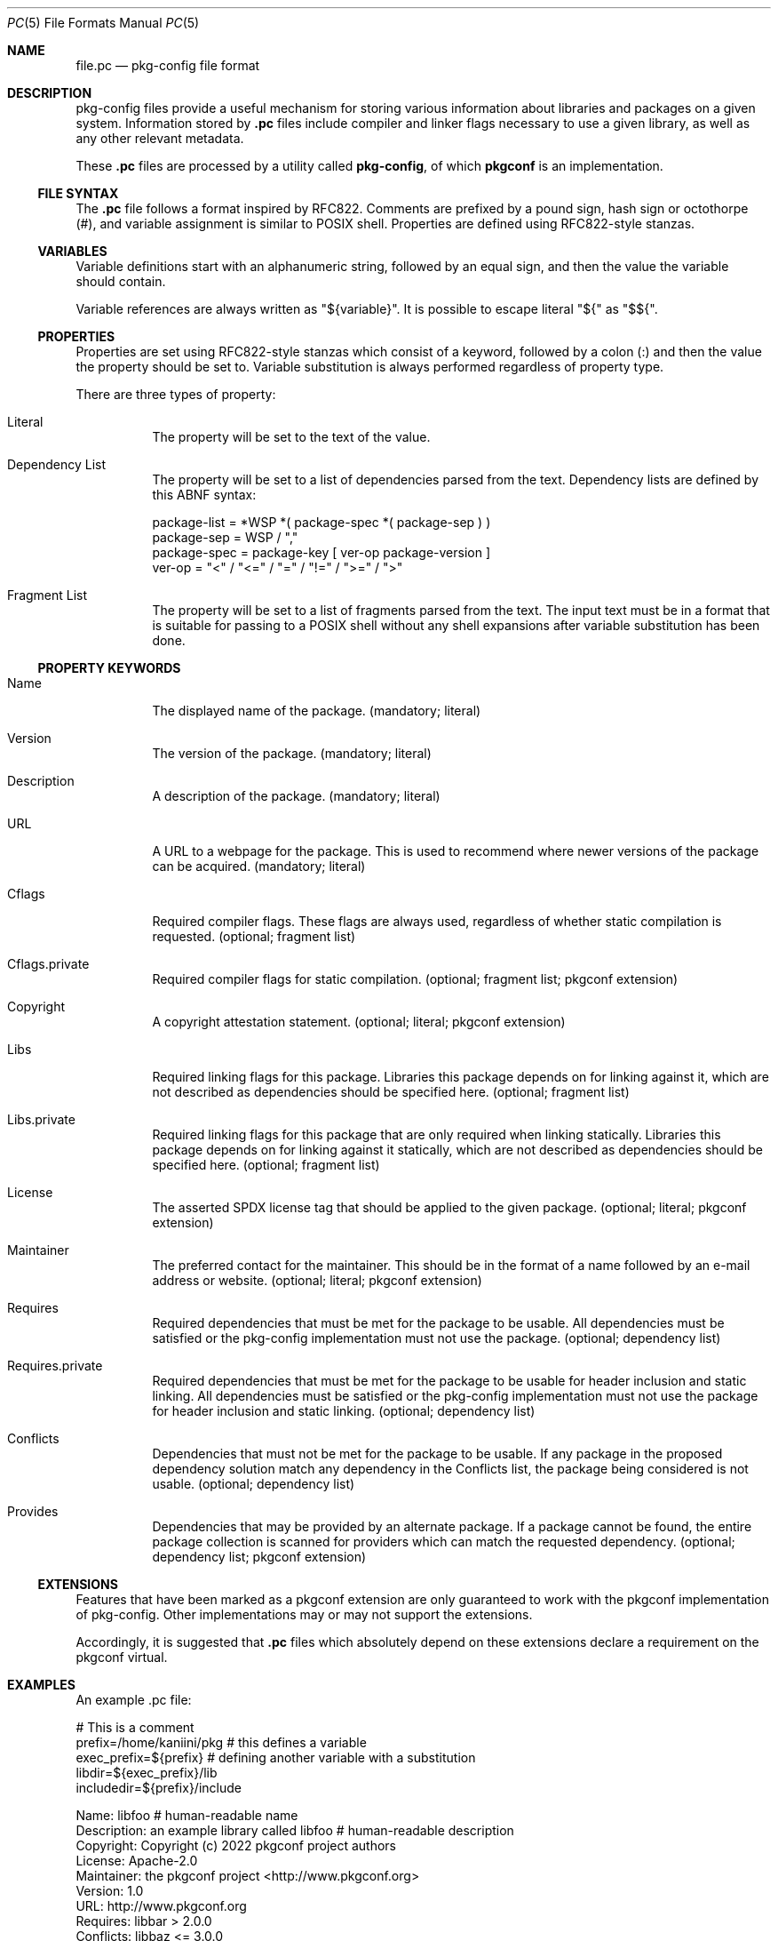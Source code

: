 .\" Copyright (c) 2017 pkgconf authors (see AUTHORS).
.\"
.\" Permission to use, copy, modify, and/or distribute this software for any
.\" purpose with or without fee is hereby granted, provided that the above
.\" copyright notice and this permission notice appear in all copies.
.\"
.\" This software is provided 'as is' and without any warranty, express or
.\" implied.  In no event shall the authors be liable for any damages arising
.\" from the use of this software.
.Dd December 15, 2017
.Dt PC 5
.Os
.Sh NAME
.Nm file.pc
.Nd pkg-config file format
.Sh DESCRIPTION
pkg-config files provide a useful mechanism for storing various information
about libraries and packages on a given system.
Information stored by
.Nm .pc
files include compiler and linker flags necessary to use a given library, as
well as any other relevant metadata.
.Pp
These
.Nm .pc
files are processed by a utility called
.Nm pkg-config ,
of which
.Nm pkgconf
is an implementation.
.\"
.Ss FILE SYNTAX
The
.Nm .pc
file follows a format inspired by RFC822.
Comments are prefixed by a pound sign, hash sign or octothorpe (#), and variable
assignment is similar to POSIX shell.
Properties are defined using RFC822-style stanzas.
.\"
.Ss VARIABLES
.\"
Variable definitions start with an alphanumeric string, followed by an equal sign,
and then the value the variable should contain.
.Pp
Variable references are always written as "${variable}".
It is possible to escape literal "${" as "$${".
.\"
.Ss PROPERTIES
.\"
Properties are set using RFC822-style stanzas which consist of a keyword, followed
by a colon (:) and then the value the property should be set to.
Variable substitution is always performed regardless of property type.
.Pp
There are three types of property:
.\"
.Bl -tag -width indent
.\"
.It Literal
The property will be set to the text of the value.
.\"
.It Dependency List
The property will be set to a list of dependencies parsed from the
text.
Dependency lists are defined by this ABNF syntax:
.Bd -literal
package-list = *WSP *( package-spec *( package-sep ) )
package-sep  = WSP / ","
.\"
package-spec = package-key [ ver-op package-version ]
ver-op       = "<" / "<=" / "=" / "!=" / ">=" / ">"
.Ed
.\"
.It Fragment List
The property will be set to a list of fragments parsed from the text.
The input text must be in a format that is suitable for passing to a POSIX
shell without any shell expansions after variable substitution has been done.
.\"
.El
.Ss PROPERTY KEYWORDS
.Bl -tag -width indent
.\"
.It Name
The displayed name of the package.
(mandatory; literal)
.It Version
The version of the package.
(mandatory; literal)
.It Description
A description of the package.
(mandatory; literal)
.It URL
A URL to a webpage for the package.
This is used to recommend where newer versions of the package can be acquired.
(mandatory; literal)
.It Cflags
Required compiler flags.
These flags are always used, regardless of whether static compilation is requested.
(optional; fragment list)
.It Cflags.private
Required compiler flags for static compilation.
(optional; fragment list; pkgconf extension)
.It Copyright
A copyright attestation statement.
(optional; literal; pkgconf extension)
.It Libs
Required linking flags for this package.
Libraries this package depends on for linking against it, which are not
described as dependencies should be specified here.
(optional; fragment list)
.It Libs.private
Required linking flags for this package that are only required when linking
statically.
Libraries this package depends on for linking against it statically, which are
not described as dependencies should be specified here.
(optional; fragment list)
.It License
The asserted SPDX license tag that should be applied to the given package.
(optional; literal; pkgconf extension)
.It Maintainer
The preferred contact for the maintainer.  This should be in the format of a
name followed by an e-mail address or website.
(optional; literal; pkgconf extension)
.It Requires
Required dependencies that must be met for the package to be usable.
All dependencies must be satisfied or the pkg-config implementation must not use
the package.
(optional; dependency list)
.It Requires.private
Required dependencies that must be met for the package to be usable for header
inclusion and static linking.
All dependencies must be satisfied or the pkg-config implementation must not use
the package for header inclusion and static linking.
(optional; dependency list)
.It Conflicts
Dependencies that must not be met for the package to be usable.
If any package in the proposed dependency solution match any dependency in the
Conflicts list, the package being considered is not usable.
(optional; dependency list)
.It Provides
Dependencies that may be provided by an alternate package.
If a package cannot be found, the entire package collection is scanned for
providers which can match the requested dependency.
(optional; dependency list; pkgconf extension)
.El
.Ss EXTENSIONS
Features that have been marked as a pkgconf extension are only guaranteed to work
with the pkgconf implementation of pkg-config.
Other implementations may or may not support the extensions.
.Pp
Accordingly, it is suggested that
.Nm .pc
files which absolutely depend on these extensions declare a requirement on the
pkgconf virtual.
.Sh EXAMPLES
An example .pc file:
.Bd -literal
# This is a comment
prefix=/home/kaniini/pkg   # this defines a variable
exec_prefix=${prefix}      # defining another variable with a substitution
libdir=${exec_prefix}/lib
includedir=${prefix}/include

Name: libfoo                                  # human-readable name
Description: an example library called libfoo # human-readable description
Copyright: Copyright (c) 2022 pkgconf project authors
License: Apache-2.0
Maintainer: the pkgconf project <http://www.pkgconf.org>
Version: 1.0
URL: http://www.pkgconf.org
Requires: libbar > 2.0.0
Conflicts: libbaz <= 3.0.0
Libs: -L${libdir} -lfoo
Libs.private: -lm
Cflags: -I${includedir}/libfoo
.Ed
.Sh SEE ALSO
.Xr pkgconf 1 ,
.Xr pkg.m4 7

